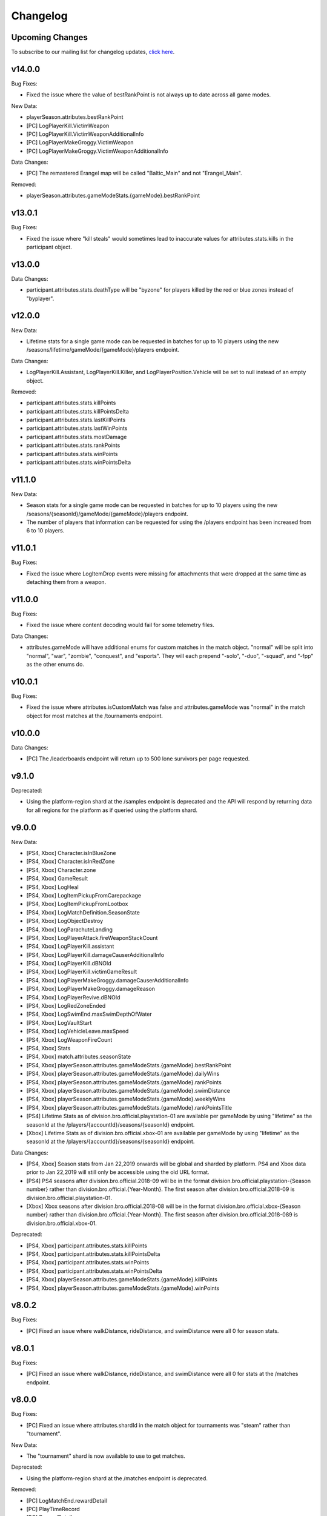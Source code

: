 .. _changelog:

Changelog
=========



Upcoming Changes
-----------------

.. No planned changes at the moment. To subscribe to our mailing list for changelog updates, `click here <http://eepurl.com/dFPTNL>`_.

To subscribe to our mailing list for changelog updates, `click here <http://eepurl.com/dFPTNL>`_.



v14.0.0
--------

Bug Fixes:

- Fixed the issue where the value of bestRankPoint is not always up to date across all game modes.

New Data:

- playerSeason.attributes.bestRankPoint
- [PC] LogPlayerKill.VictimWeapon
- [PC] LogPlayerKill.VictimWeaponAdditionalInfo
- [PC] LogPlayerMakeGroggy.VictimWeapon
- [PC] LogPlayerMakeGroggy.VictimWeaponAdditionalInfo

Data Changes:

- [PC] The remastered Erangel map will be called "Baltic_Main" and not "Erangel_Main".

Removed:

- playerSeason.attributes.gameModeStats.{gameMode}.bestRankPoint



v13.0.1
-------

Bug Fixes:

- Fixed the issue where "kill steals" would sometimes lead to inaccurate values for attributes.stats.kills in the participant object.



v13.0.0
--------

Data Changes:

- participant.attributes.stats.deathType will be "byzone" for players killed by the red or blue zones instead of "byplayer".



v12.0.0
-------

New Data:

- Lifetime stats for a single game mode can be requested in batches for up to 10 players using the new /seasons/lifetime/gameMode/{gameMode}/players endpoint.

Data Changes:

- LogPlayerKill.Assistant, LogPlayerKill.Killer, and LogPlayerPosition.Vehicle will be set to null instead of an empty object.

Removed:

- participant.attributes.stats.killPoints
- participant.attributes.stats.killPointsDelta
- participant.attributes.stats.lastKillPoints
- participant.attributes.stats.lastWinPoints
- participant.attributes.stats.mostDamage
- participant.attributes.stats.rankPoints
- participant.attributes.stats.winPoints
- participant.attributes.stats.winPointsDelta



v11.1.0
-------

New Data:

- Season stats for a single game mode can be requested in batches for up to 10 players using the new /seasons/{seasonId}/gameMode/{gameMode}/players endpoint.

- The number of players that information can be requested for using the /players endpoint has been increased from 6 to 10 players.



v11.0.1
-------

Bug Fixes:

- Fixed the issue where LogItemDrop events were missing for attachments that were dropped at the same time as detaching them from a weapon.



v11.0.0
--------

Bug Fixes:

- Fixed the issue where content decoding would fail for some telemetry files.

Data Changes:

- attributes.gameMode will have additional enums for custom matches in the match object. "normal" will be split into "normal", "war", "zombie", "conquest", and "esports". They will each prepend "-solo", "-duo", "-squad", and "-fpp" as the other enums do.



v10.0.1
-------

Bug Fixes:

- Fixed the issue where attributes.isCustomMatch was false and attributes.gameMode was "normal" in the match object for most matches at the /tournaments endpoint.



v10.0.0
-------

Data Changes:

- [PC] The /leaderboards endpoint will return up to 500 lone survivors per page requested.



v9.1.0
-------

Deprecated:

- Using the platform-region shard at the /samples endpoint is deprecated and the API will respond by returning data for all regions for the platform as if queried using the platform shard.



v9.0.0
------

New Data:

- [PS4, Xbox] Character.isInBlueZone
- [PS4, Xbox] Character.isInRedZone
- [PS4, Xbox] Character.zone
- [PS4, Xbox] GameResult
- [PS4, Xbox] LogHeal
- [PS4, Xbox] LogItemPickupFromCarepackage
- [PS4, Xbox] LogItemPickupFromLootbox
- [PS4, Xbox] LogMatchDefinition.SeasonState
- [PS4, Xbox] LogObjectDestroy
- [PS4, Xbox] LogParachuteLanding
- [PS4, Xbox] LogPlayerAttack.fireWeaponStackCount
- [PS4, Xbox] LogPlayerKill.assistant
- [PS4, Xbox] LogPlayerKill.damageCauserAdditionalInfo
- [PS4, Xbox] LogPlayerKill.dBNOId
- [PS4, Xbox] LogPlayerKill.victimGameResult
- [PS4, Xbox] LogPlayerMakeGroggy.damageCauserAdditionalInfo
- [PS4, Xbox] LogPlayerMakeGroggy.damageReason
- [PS4, Xbox] LogPlayerRevive.dBNOId
- [PS4, Xbox] LogRedZoneEnded
- [PS4, Xbox] LogSwimEnd.maxSwimDepthOfWater
- [PS4, Xbox] LogVaultStart
- [PS4, Xbox] LogVehicleLeave.maxSpeed
- [PS4, Xbox] LogWeaponFireCount
- [PS4, Xbox] Stats
- [PS4, Xbox] match.attributes.seasonState
- [PS4, Xbox] playerSeason.attributes.gameModeStats.{gameMode}.bestRankPoint
- [PS4, Xbox] playerSeason.attributes.gameModeStats.{gameMode}.dailyWins
- [PS4, Xbox] playerSeason.attributes.gameModeStats.{gameMode}.rankPoints
- [PS4, Xbox] playerSeason.attributes.gameModeStats.{gameMode}.swimDistance
- [PS4, Xbox] playerSeason.attributes.gameModeStats.{gameMode}.weeklyWins
- [PS4, Xbox] playerSeason.attributes.gameModeStats.{gameMode}.rankPointsTitle
- [PS4] Lifetime Stats as of division.bro.official.playstation-01 are available per gameMode by using "lifetime" as the seasonId at the /players/{accountId}/seasons/{seasonId} endpoint.
- [Xbox] Lifetime Stats as of division.bro.official.xbox-01 are available per gameMode by using "lifetime" as the seasonId at the /players/{accountId}/seasons/{seasonId} endpoint.

Data Changes:

- [PS4, Xbox] Season stats from Jan 22,2019 onwards will be global and sharded by platform. PS4 and Xbox data prior to Jan 22,2019 will still only be accessible using the old URL format.
- [PS4] PS4 seasons after division.bro.official.2018-09 will be in the format division.bro.official.playstation-{Season number} rather than division.bro.official.{Year-Month}. The first season after division.bro.official.2018-09 is division.bro.official.playstation-01.
- [Xbox] Xbox seasons after division.bro.official.2018-08 will be in the format division.bro.official.xbox-{Season number} rather than division.bro.official.{Year-Month}. The first season after division.bro.official.2018-089 is division.bro.official.xbox-01.

Deprecated:

- [PS4, Xbox] participant.attributes.stats.killPoints
- [PS4, Xbox] participant.attributes.stats.killPointsDelta
- [PS4, Xbox] participant.attributes.stats.winPoints
- [PS4, Xbox] participant.attributes.stats.winPointsDelta
- [PS4, Xbox] playerSeason.attributes.gameModeStats.{gameMode}.killPoints
- [PS4, Xbox] playerSeason.attributes.gameModeStats.{gameMode}.winPoints



v8.0.2
------

Bug Fixes:

- [PC] Fixed an issue where walkDistance, rideDistance, and swimDistance were all 0 for season stats.



v8.0.1
------

Bug Fixes:

- [PC] Fixed an issue where walkDistance, rideDistance, and swimDistance were all 0 for stats at the /matches endpoint.



v8.0.0
-------

Bug Fixes:

- [PC] Fixed an issue where attributes.shardId in the match object for tournaments was "steam" rather than "tournament".

New Data:

- The "tournament" shard is now available to use to get matches.

Deprecated:

- Using the platform-region shard at the /matches endpoint is deprecated.

Removed:

- [PC] LogMatchEnd.rewardDetail
- [PC] PlayTimeRecord
- [PC] RewardDetail



v7.8.0
-------

Bug Fixes:

- Fixed an issue where roster.attributes.won was sometimes false for the winning team.

New Data:

- [PC] playerSeason.attributes.gameModeStats.{gameMode}.rankPointsTitle
- [PC] GameResult
- [PC] PlayTimeRecord
- [PC] RewardDetail
- [PC] Stats
- [PC] LogHeal
- [PC] LogItemPickupFromCarepackage
- [PC] LogItemPickupFromLootbox
- [PC] LogObjectDestroy
- [PC] LogParachuteLanding
- [PC] LogRedZoneEnded
- [PC] LogVaultStart
- [PC] LogWeaponFireCount
- [PC] Character.isInBlueZone
- [PC] Character.isInRedZone
- [PC] Character.zone
- [PC] LogMatchEnd.rewardDetail
- [PC] LogSwimEnd.maxSwimDepthOfWater
- [PC] LogPlayerKill.assistant
- [PC] LogPlayerKill.damageCauserAdditionalInfo
- [PC] LogPlayerKill.dBNOId
- [PC] LogPlayerKill.victimGameResult
- [PC] LogPlayerMakeGroggy.damageCauserAdditionalInfo
- [PC] LogPlayerMakeGroggy.damageReason
- [PC] LogPlayerRevive.dBNOId
- [PC] LogVehicleLeave.maxSpeed

Data Changes:

- [PC] playerSeason.attributes.gameModeStats.{gameMode}.rankPoints will no longer be 0 when roundsPlayed < 10



v7.7.0
------

Bug Fixes:

- [Xbox] Fixed an issue where attributes.isOffSeason would be "true" for an active season.

New Data:

- [PS4] The PS4 platform is supported.



v7.6.0
------

Bug Fixes:

- Fixed an issue where if there were two accounts with the same IGN, the most recent accountId was not returned for queries to the /players endpoint.

Deprecated:

- The platform-region shard is deprecated for the /players endpoint and the API will respond by returning data for all regions for the platform as if queried using the platform shard.



v7.5.0
------

Bug Fix:

- [PC] Fixed an issue where the timeSurvived and duration were sometimes a timestamp instead of seconds if a player logged out and then reconnected to the game before the match started.

New Data:

- [PC] The /leaderboards endpoint has been added and will return the top 100 players for each game mode.

Data Changes:

- The /players endpoint can now be queried by platform in addition to platform-region.



v7.4.0
------

Bug Fixes:

- [Xbox] Fixed an issue where there were sometimes duplicate attackIds within a single telemetry file
- [Xbox] Fixed an issue where the killDistance was not always accurate for knocked kills
- [Xbox] Health and location will now show values other than "0" for the attacker in LogPlayerTakeDamage events

New Data:

- Added LogPlayerPosition.vehicle



v7.3.0
------

New Data:

- [PC] Lifetime Stats as of division.bro.official.pc-2018-01 are available per gameMode by using "lifetime" as the seasonId at the /players/{accountId}/seasons/{seasonId} endpoint.



v7.2.0
------

Data Changes:

- [PC] playerSeason.attributes.gameModeStats.{gameMode}.rankPoints will be 0 when roundsPlayed < 10

Deprecated:

- [PC] participant.attributes.stats.rankPoints



v7.1.0
------

New Data:

- [PC] Added LogPlayerAttack.fireWeaponStackCount
- The /seasons endpoint can now be queried by platform in addition to platform-region



v7.0.0
------

New Data:

- [Xbox] New region xbox-sa has been added for South America
- status.data.type
- status.data.id

Removed:

- status.id
- status.attributes



v6.0.0
-------

New Data:

- [PC] participant.attributes.stats.rankPoints
- [PC] match.attributes.seasonState
- [PC] LogMatchDefinition.SeasonState
- [PC] playerSeason.attributes.gameModeStats.{gameMode}.bestRankPoint
- [PC] playerSeason.attributes.gameModeStats.{gameMode}.dailyWins
- [PC] playerSeason.attributes.gameModeStats.{gameMode}.rankPoints
- [PC] playerSeason.attributes.gameModeStats.{gameMode}.swimDistance
- [PC] playerSeason.attributes.gameModeStats.{gameMode}.weeklyWins

Data Changes:

- [PC] Matches and season stats from 10/3 onwards will be global and sharded by platform. PC Data prior to 10/3 and Xbox data will still be accessible with the old URL format.
- [PC] PC seasons after division.bro.official.2018-09 will be in the format division.bro.official.pc-{Year-Season number} rather than division.bro.official.{Year-Month}. The first season after division.bro.official.2018-09 is division.bro.official.pc-2018-01.

Deprecated:

- [PC] participant.attributes.stats.killPoints
- [PC] participant.attributes.stats.killPointsDelta
- [PC] participant.attributes.stats.winPoints
- [PC] participant.attributes.stats.winPointsDelta
- [PC] playerSeason.attributes.gameModeStats.{gameMode}.killPoints
- [PC] playerSeason.attributes.gameModeStats.{gameMode}.winPoints



v5.0.3
------

Bug Fix:

- The /players/{accountId}/seasons/{seasonId} endpoint will now return empty season stats if the player did not play during that season rather than a 404.



v5.0.2
------

Bug Fixes:

- [PC] Fixed an issue where there were sometimes duplicate attackIds within a single telemetry file
- [PC] Fixed an issue where the killDistance was not always accurate for knocked kills
- [PC] Health and location will now show values other than "0" for the attacker in LogPlayerTakeDamage events



v5.0.1
------

Bug Fix:

- The /players/{accountId}/seasons/{seasonId} endpoint will now return a 404 for season stats if the player did not play during that season.



v5.0.0
------

Data Changes:

- Squad size and perspective for custom matches will be added to attributes.gameMode in the Match object. Example: normal -> normal-squad-fpp



v4.0.0
------
Data Changes:

- Telemetry data will be compressed using gzip



v3.2.0
------
New Data:

- [Xbox] Common
- [Xbox] LogPlayerKill.damageReason
- [Xbox] LogSwimEnd.swimDistance
- [Xbox] LogWheelDestroy



v3.1.0
------
New Data:

- Tournaments endpoint and matches



v3.0.0
------
Data Changes:

- Empty attacker objects in LogPlayerTakeDamage events will be null instead of empty
- Empty vehicle objects in LogPlayerAttack will be null instead of empty



v2.0.0
------

Bug Fixes:

- participant.attributes.stats.timeSurvived -- int -> number
- participant.attributes.stats.longestKill -- int -> number

Deprecated:

- player.attributes.createdAt
- player.attributes.updatedAt

Removed:

- (any).common.mapName //available in LogMatchStart
- (any).common.matchId //available in LogMatchDefinition
- (any)._V
- LogPlayerLogin.errorMessage
- LogPlayerLogin.result



v1.4.0
------
New Data:

- LogPlayerMakeGroggy
- LogPlayerRevive

- [PC] LogWheelDestroy
- [PC] LogSwimEnd.swimDistance
- [PC] LogPlayerKill.damageReason
- [PC] LogMatchStart.isCustomGame
- [PC] LogMatchStart.isEventMode



v1.3.1
------
Bug Fixes:

- Rosters will show highest participant rank
- Existing player's that haven't played in 7 days will no longer return a 404 not found error



v1.3.0
------
New Data:

- Custom match data
- Added isCustomMatch boolean flag to match.attributes

- [Xbox] added swimDistance to participant.attributes.stats (will appear for Xbox, but will always be 0)
- [Xbox] added LogSwimStart and LogSwimEnd telemetry events
- [Xbox] added LogArmorDestroy telemetry events
- [Xbox] added rideDistance and seatIndex fields to LogVehicleLeave telemetry events
- [Xbox] added seatIndex to LogVehicleRide telemetry events



v1.2.0
------
New Data:

- [PC] added swimDistance to participant.attributes.stats (will appear for Xbox, but will always be 0)
- [PC] added LogSwimStart and LogSwimEnd telemetry events
- [PC] added LogArmorDestroy telemetry events
- [PC] added rideDistance and seatIndex fields to LogVehicleLeave telemetry events
- [PC] added seatIndex to LogVehicleRide telemetry events



v1.1.1
------
Bug fixes:

- participant.attributes.stats.killStreaks is now populated correctly
- participant.attributes.stats.weaponsAcquired is now populated correctly



v1.1.0
------
Bug fixes:

- [Xbox] keys in the telemetry data are now lowercase
- [Xbox] Matches are no longer delayed compared to PC matches

New Data:

- [Xbox] mapName will now be included in match records

